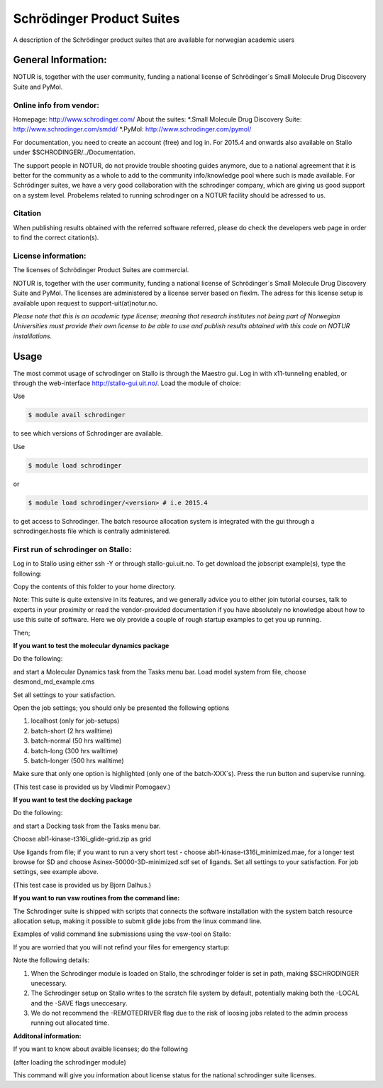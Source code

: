===========================================
Schrödinger Product Suites
===========================================

A description of the Schrödinger product suites that are available for norwegian academic users

General Information:
====================

NOTUR is, together with the user community, funding a national license of Schrödinger´s Small Molecule Drug Discovery Suite and PyMol.

Online info from vendor:
------------------------

Homepage: http://www.schrodinger.com/
About the suites: 
*.Small Molecule Drug Discovery Suite: http://www.schrodinger.com/smdd/
*.PyMol: http://www.schrodinger.com/pymol/      	  	  

For documentation, you need to create an account (free) and log in. For 2015.4 and onwards also available on Stallo under $SCHRODINGER/../Documentation.

The support people in NOTUR, do not provide trouble shooting guides anymore, due to a national agreement that it is better for the community as \
a whole to add to the community info/knowledge pool where such is made available. For Schrödinger suites, we have a very good collaboration with the schrodinger company, which are giving us good support on a system level. Probelems related to running schrodinger on a NOTUR facility should be adressed to us. 

Citation
--------
When publishing results obtained with the referred software referred, please do check the developers web page in order to find the correct citat\
ion(s).

License information:
--------------------
The licenses of Schrödinger Product Suites are commercial. 

NOTUR is, together with the user community, funding a national license of Schrödinger´s Small Molecule Drug Discovery Suite and PyMol. The licenses are administered by a license server based on flexlm. The adress for this license setup is available upon request to support-uit(at)notur.no.

`Please note that this is an academic type license; meaning that research institutes not being part of Norwegian Universities must provide their own l\
icense to be able to use and publish results obtained with this code on NOTUR installlations.`

Usage
======

The most commot usage of schrodinger on Stallo is through the Maestro gui. Log in with x11-tunneling enabled, or through the web-interface http://stallo-gui.uit.no/.
Load the module of choice:

Use

.. code-block:: bash

    $ module avail schrodinger
 

to see which versions of Schrodinger are available. 

Use

.. code-block:: bash

    $ module load schrodinger

or 

.. code-block:: bash

 $ module load schrodinger/<version> # i.e 2015.4

to get access to Schrodinger.  The batch resource allocation system is integrated with the gui through a schrodinger.hosts file which is centrally administered. 

First run of schrodinger on Stallo:
--------------------------------

Log in to Stallo using either ssh -Y or through stallo-gui.uit.no.  To get download the jobscript example(s), type the following:

.. code-block::bash

 $ module load notur
 $ cd $APPEX/schrodinger 

Copy the contents of this folder to your home directory.

Note: This suite is quite extensive in its features, and we generally advice you to either join tutorial courses, talk to experts in your proximity or read the vendor-provided documentation if you have absolutely no knowledge about how to use this suite of software. Here we oly provide a couple of rough startup examples to get you up running.

Then;

**If you want to test the molecular dynamics package**

Do the following:

.. code-block::bash

   $ cd example_md
   $ maestro -NOSGL

and start a Molecular Dynamics task from the Tasks menu bar. Load model system from file, choose desmond_md_example.cms

Set all settings to your satisfaction.

Open the job settings; you should only be presented the following options

#. localhost (only for job-setups)
#. batch-short (2 hrs walltime)
#. batch-normal (50 hrs walltime)
#. batch-long (300 hrs walltime)
#. batch-longer (500 hrs walltime)

Make sure that only one option is highlighted (only one of the batch-XXX´s). Press the run button and supervise running.

(This test case is provided us by Vladimir Pomogaev.)

**If you want to test the docking package**

Do the following:

.. code-block::bash

   cd example_docking
   maestro -NOSGL

and start a Docking task from the Tasks menu bar.

Choose abl1-kinase-t316i_glide-grid.zip as grid

Use ligands from file; if you want to run a very short test - choose abl1-kinase-t316i_minimized.mae, for a longer test browse for SD and choose Asinex-50000-3D-minimized.sdf set of ligands. Set all settings to your satisfaction. For job settings, see example above.

(This test case is provided us by Bjorn Dalhus.)

**If you want to run vsw routines from the command line:**

The Schrodinger suite is shipped with scripts that connects the software installation with the system batch resource allocation setup, making it possible to submit glide jobs from the linux command line. 

Examples of valid command line submissions using the vsw-tool on Stallo:

.. code-block::bash
   
   vsw *.inp -DRIVERHOST batch-normal -host_glide batch-normal:100 -NJOBS 1 –adjust

If you are worried that you will not refind your files for emergency startup:

.. code-block::bash

   vsw *.inp -DRIVERHOST batch-normal -host_glide batch-normal:100 -NJOBS 1 -LOCAL

   vsw *.inp -DRIVERHOST batch-normal -host_glide batch-normal:100 -NJOBS 1 -SAVE


Note the following details:   

#. When the Schrodinger module is loaded on Stallo, the schrodinger folder is set in path, making $SCHRODINGER unecessary.
#. The Schrodinger setup on Stallo writes to the scratch file system by default, potentially making both the -LOCAL and the -SAVE flags uneccesary.
#. We do not recommend the -REMOTEDRIVER flag due to the risk of loosing jobs related to the admin process running out allocated time.

**Additonal information:**

If you want to know about avaible licenses; do the following

(after loading the schrodinger module)

.. code-block::bash

   $SCHRODINGER/licadmin STAT

This command will give you information about license status for the national schrodinger suite licenses.






